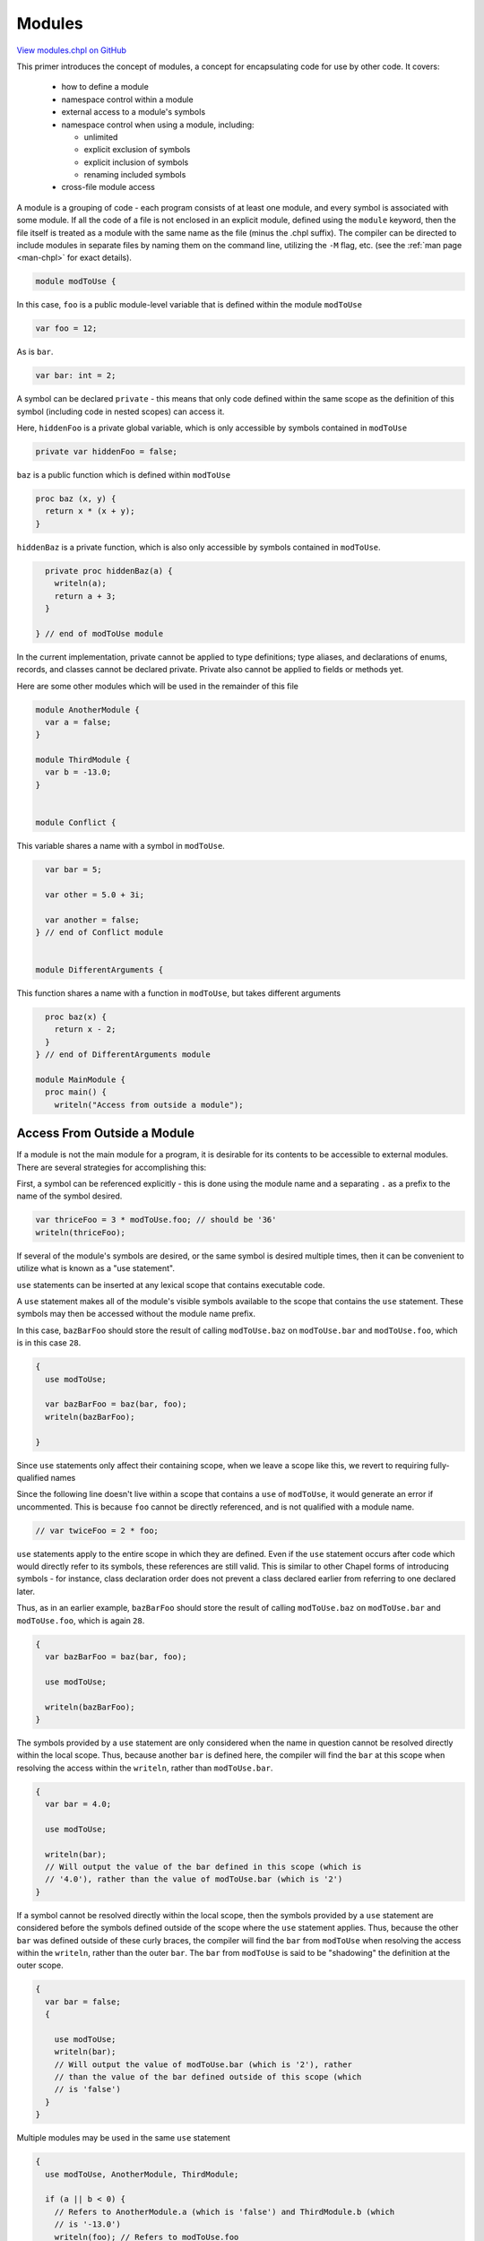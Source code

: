 .. default-domain:: chpl

.. _primers-modules:

Modules
=======

`View modules.chpl on GitHub <https://github.com/chapel-lang/chapel/blob/master/test/release/examples/primers/modules.chpl>`_




This primer introduces the concept of modules, a concept for encapsulating
code for use by other code.  It covers:

 * how to define a module
 * namespace control within a module
 * external access to a module's symbols
 * namespace control when using a module, including:

   * unlimited
   * explicit exclusion of symbols
   * explicit inclusion of symbols
   * renaming included symbols

 * cross-file module access



A module is a grouping of code - each program consists of at least one
module, and every symbol is associated with some module.  If all the code of
a file is not enclosed in an explicit module, defined using the ``module``
keyword, then the file itself is treated as a module with the same name as
the file (minus the .chpl suffix).  The compiler can be directed to include
modules in separate files by naming them on the command line, utilizing the
``-M`` flag, etc. (see the :ref:`man page <man-chpl>` for exact details).


.. code-block:: chapel

    module modToUse {


In this case, ``foo`` is a public module-level variable that is defined
within the module ``modToUse``

.. code-block:: chapel

      var foo = 12;


As is ``bar``.

.. code-block:: chapel

      var bar: int = 2;


A symbol can be declared ``private`` - this means that only code defined
within the same scope as the definition of this symbol (including code in
nested scopes) can access it.

Here, ``hiddenFoo`` is a private global variable, which is only accessible
by symbols contained in ``modToUse``


.. code-block:: chapel

      private var hiddenFoo = false;



``baz`` is a public function which is defined within ``modToUse``

.. code-block:: chapel

      proc baz (x, y) {
        return x * (x + y);
      }


``hiddenBaz`` is a private function, which is also only accessible by
symbols contained in ``modToUse``.


.. code-block:: chapel

      private proc hiddenBaz(a) {
        writeln(a);
        return a + 3;
      }

    } // end of modToUse module


In the current implementation, private cannot be applied to type
definitions; type aliases, and declarations of enums, records, and
classes cannot be declared private.  Private also cannot be applied to
fields or methods yet.

Here are some other modules which will be used in the remainder of this file




.. code-block:: chapel

    module AnotherModule {
      var a = false;
    }

    module ThirdModule {
      var b = -13.0;
    }


    module Conflict {

This variable shares a name with a symbol in ``modToUse``.

.. code-block:: chapel

      var bar = 5;

      var other = 5.0 + 3i;

      var another = false;
    } // end of Conflict module


    module DifferentArguments {

This function shares a name with a function in ``modToUse``, but takes
different arguments

.. code-block:: chapel

      proc baz(x) {
        return x - 2;
      }
    } // end of DifferentArguments module

    module MainModule {
      proc main() {
        writeln("Access from outside a module");


Access From Outside a Module
----------------------------
If a module is not the main module for a program, it is desirable for its
contents to be accessible to external modules.  There are several
strategies for accomplishing this:

First, a symbol can be referenced explicitly - this is done using the
module name and a separating ``.`` as a prefix to the name of the symbol
desired.


.. code-block:: chapel

        var thriceFoo = 3 * modToUse.foo; // should be '36'
        writeln(thriceFoo);


If several of the module's symbols are desired, or the same symbol is
desired multiple times, then it can be convenient to utilize what is
known as a "use statement".

``use`` statements can be inserted at any lexical scope that contains
executable code.

A ``use`` statement makes all of the module's visible symbols available
to the scope that contains the ``use`` statement.  These symbols may
then be accessed without the module name prefix.

In this case, ``bazBarFoo`` should store the result of calling
``modToUse.baz`` on ``modToUse.bar`` and ``modToUse.foo``, which is
in this case ``28``.


.. code-block:: chapel

        {
          use modToUse;

          var bazBarFoo = baz(bar, foo);
          writeln(bazBarFoo);

        }

Since ``use`` statements only affect their containing scope, when we
leave a scope like this, we revert to requiring fully-qualified names




Since the following line doesn't live within a scope that contains a
``use`` of ``modToUse``, it would generate an error if uncommented.
This is because ``foo`` cannot be directly referenced, and is not
qualified with a module name.


.. code-block:: chapel

        // var twiceFoo = 2 * foo;




``use`` statements apply to the entire scope in which they are defined.
Even if the ``use`` statement occurs after code which would directly
refer to its symbols, these references are still valid.  This is
similar to other Chapel forms of introducing symbols - for instance,
class declaration order does not prevent a class declared earlier from
referring to one declared later.

Thus, as in an earlier example, ``bazBarFoo`` should store the result
of calling ``modToUse.baz`` on ``modToUse.bar`` and ``modToUse.foo``,
which is again ``28``.


.. code-block:: chapel

        {
          var bazBarFoo = baz(bar, foo);

          use modToUse;

          writeln(bazBarFoo);
        }



The symbols provided by a ``use`` statement are only considered when
the name in question cannot be resolved directly within the local
scope. Thus, because another ``bar`` is defined here, the compiler
will find the ``bar`` at this scope when resolving the access within
the ``writeln``, rather than ``modToUse.bar``.


.. code-block:: chapel

        {
          var bar = 4.0;

          use modToUse;

          writeln(bar);
          // Will output the value of the bar defined in this scope (which is
          // '4.0'), rather than the value of modToUse.bar (which is '2')
        }



If a symbol cannot be resolved directly within the local scope, then
the symbols provided by a ``use`` statement are considered before the
symbols defined outside of the scope where the ``use`` statement
applies.  Thus, because the other ``bar`` was defined outside of
these curly braces, the compiler will find the ``bar`` from
``modToUse`` when resolving the access within the ``writeln``,
rather than the outer ``bar``. The ``bar`` from ``modToUse`` is said
to be "shadowing" the definition at the outer scope.


.. code-block:: chapel

        {
          var bar = false;
          {

            use modToUse;
            writeln(bar);
            // Will output the value of modToUse.bar (which is '2'), rather
            // than the value of the bar defined outside of this scope (which
            // is 'false')
          }
        }


Multiple modules may be used in the same ``use`` statement

.. code-block:: chapel

        {
          use modToUse, AnotherModule, ThirdModule;

          if (a || b < 0) {
            // Refers to AnotherModule.a (which is 'false') and ThirdModule.b (which
            // is '-13.0')
            writeln(foo); // Refers to modToUse.foo
          } else {
            writeln(bar); // Refers to modToUse.bar
          } // Will output modToUse.foo (which is '12')
        }



Equivalently, a scope may contain multiple ``use`` statements

.. code-block:: chapel

        {
          use modToUse;
          use AnotherModule, ThirdModule;

          writeln(a && foo > 15);
          // outputs false (because AnotherModule.a is 'false' and modToUse.foo is
          // '12')
        }



In either case, the modules used in this way are considered in concert
(after symbols defined at this scope but before symbols defined outside
of it) - the ordering within a ``use`` statement or across multiple
``use`` statements does not affect the precedence of symbols that share
a name. This means that if two modules each define a symbol with the
same name, and both modules are used at the same scope, attempts to
access a symbol by that name will result in a naming conflict.

The commented-out line below would fail because both ``modToUse`` and
``Conflict`` define a symbol named ``bar``:


.. code-block:: chapel

        {
          use modToUse, Conflict;

          writeln(foo); // Outputs modToUse.foo ('12')
          // writeln(bar);
          writeln(other); // Outputs Conflict.other ('5.0 + 3.0i')
        }


When the symbol being accessed is the name of a function, the rules
become more complex.  If the two function definitions are overloads (or
define different arguments), then the best match will be found, no
matter where the function is defined relative to the other function
definitions.

More details on when overloading applies, when functions may shadow
other functions, etc. can be found in the relevant section of the
language specification.  They will not be covered further in this
primer.


.. code-block:: chapel

        {

          use modToUse, DifferentArguments;

          writeln(baz(2, 3));
          // Accesses the function modToUse.baz using the two arguments.  Should
          // output 2 * (2 + 3) or '10'
          writeln(baz(3));
          // Access the function DifferentArguments.baz using the single argument.
          // Should output 3 - 2, or '1'
        }


Limiting a Use
--------------
To get around such conflicts, there are multiple strategies.  If only a
small number of symbols are desired from a particular module, you can
specify the symbols to bring in via an ``only`` list.

Here, because of the ``only`` clause in the ``use`` of ``Conflict``,
Conflict's ``bar`` is not directly accessible here.


.. code-block:: chapel

        writeln();
        writeln("Limiting a use");


        {
          use modToUse;
          use Conflict only other, another;

          writeln(foo); // Outputs modToUse.foo ('12')
          writeln(bar); // Outputs modToUse.bar ('2')
          writeln(other); // Outputs Conflict.other ('5.0 + 3.0i')
        }



Using an ``except`` list will cause every symbol other than the ones
listed to be available.


.. code-block:: chapel

        {
          use Conflict;
          use modToUse except bar;

          writeln(foo); // Outputs modToUse.foo ('12')
          writeln(bar); // Outputs Conflict.bar ('5')
          writeln(other); // Outputs Conflict.other ('5.0 + 3.0i')
        }



If both symbols which conflict are desired, or if the ``use`` causes
symbols to be shadowed which are necessary, you can choose to rename a
symbol when including it via the ``as`` keyword, so long as the new name
does not cause any conflicts with other included symbols.


.. code-block:: chapel

        {
          use modToUse;
          use Conflict only bar as boop;
          writeln(bar); // Outputs modToUse.bar ('2')
          writeln(boop); // Outputs Conflict.bar ('5')
        }


You can also ``use`` a module without making any symbols
available in an unqualified manner using an asterisk after
``except``...


.. code-block:: chapel

        {
          use modToUse except *;
          use Conflict except *;
          writeln(modToUse.bar);  // Outputs modToUse.bar ('2')
          writeln(Conflict.bar);  // Outputs Conflict.bar ('5')
          // writeln(bar);        // this won't resolve since bar isn't available
        }


...or equivalently, an empty identifier list after ``only``.

.. code-block:: chapel

        {
          use modToUse only;
          use Conflict only;
          writeln(modToUse.bar);  // Outputs modToUse.bar ('2')
          writeln(Conflict.bar);  // Outputs Conflict.bar ('5')
          // writeln(bar);        // this won't resolve since bar isn't available
        }

        writeln();


Application to Enums
--------------------
``use`` statements can also be called on enums.  Normally to access one
of an enum's constants, you must provide a prefix of the enum name.
With a ``use`` of that enum, such a prefix is no longer necessary.


.. code-block:: chapel

        writeln("Application to enums");

        {

          enum color {red, blue, yellow};

          {
            // Normally you must prefix the constant with the name of the enum
            var aColor = color.blue;
            writeln(aColor);
          }

          {
            use color;

            // The 'use' statement allows you to access an enum's symbols without
            // the prefix
            var anotherColor = yellow; // color.yellow
            writeln(anotherColor);
          }

        }

        writeln();

All of the above rules for using modules also apply to using
enums

Nested Modules
--------------
A ``use`` of a nested module (see the module ``OuterNested`` and its
submodules for an example of a nested module) is similar to that of a
top-level module.  Its name is treated like any other visible symbol
in the outer module, so if the outer module has not been used then
the inner module must be explicitly named.


.. code-block:: chapel

        {
          use OuterNested.Inner1;

          writeln(foobar); // Will output Inner1.foobar, or '14'
        }

      } // end of main() function
    } // end of MainModule module

    module OuterNested {
      var foo = 12;
      var bar: int = 2;
      private var hiddenFoo = false;

      proc baz (x, y) {
        return x * (x + y);
      }

      private proc hiddenBaz(a) {
        writeln(a);
        return a + 3;
      }


A module defined within another module is called a nested module.  These
submodules can refer to symbols defined within their parent module, but
their parent module can't directly access the contents of the nested
module without a ``use`` statement or fully qualified name.

The variable ``foobar`` references OuterNested's ``foo`` and ``bar``
variables.


.. code-block:: chapel

      module Inner1 {
        var foobar = foo + bar;
      }


Since the module ``Inner2`` is defined within ``OuterNested``, it can
access the private variable ``hiddenFoo`` and the private function
``hiddenBaz``. However, any private symbol defined within ``Inner2``
will not be visible within scopes defined outside of ``Inner2``.


.. code-block:: chapel

      module Inner2 {
        private var innerOnly = -17;
        var canSeeHidden = !hiddenFoo;
      }
    } // end of OuterNested module